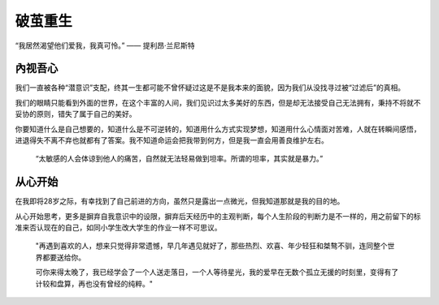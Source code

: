 .. post:: Dec 28, 2020
   :tags: 认知, 感悟
   :author: Qitas
   :location: CDU

破茧重生
================

“我居然渴望他们爱我，我真可怜。”            —— 提利昂·兰尼斯特


.. figure:: /imges/1.jpg
   :width: 100%
   :align: center


內视吾心
----------------

我们一直被各种“潜意识”支配，终其一生都可能不曾怀疑过这是不是我本来的面貌，因为我们从没找寻过被“过滤后”的真相。

我们的眼睛只能看到外面的世界，在这个丰富的人间，我们见识过太多美好的东西，但是却无法接受自己无法拥有，秉持不将就不妥协的原则，错失了属于自己的美好。

你要知道什么是自己想要的，知道什么是不可逆转的，知道用什么方式实现梦想，知道用什么心情面对苦难，人就在转瞬间感悟，进退得失不离不弃也就都有了答案。我不知道命运会把我带到何方，但是我一直会用善良维护左右。

    “太敏感的人会体谅到他人的痛苦，自然就无法轻易做到坦率。所谓的坦率，其实就是暴力。”


从心开始
----------------

在我即将28岁之际，有幸找到了自己前进的方向，虽然只是露出一点微光，但我知道那就是我的目的地。

从心开始思考，更多是摒弃自我意识中的设限，摒弃后天经历中的主观判断，每个人生阶段的判断力是不一样的，用之前留下的标准来否认现在的自己，如同小学生改大学生的作业一样不可思议。


    "再遇到喜欢的人，想来只觉得非常遗憾，早几年遇见就好了，那些热烈、欢喜、年少轻狂和桀骜不驯，连同整个世界都要送给你。

    可你来得太晚了，我已经学会了一个人送走落日，一个人等待星光，我的爱早在无数个孤立无援的时刻里，变得有了计较和盘算，再也没有曾经的纯粹。"

.. figure:: /_static/weixin.jpg
   :width: 40%
   :align: center


